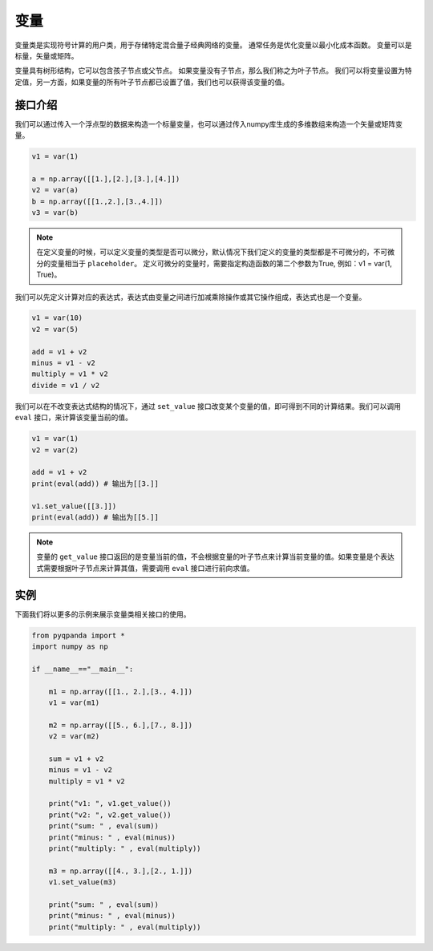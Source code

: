 变量
=========

变量类是实现符号计算的用户类，用于存储特定混合量子经典网络的变量。 通常任务是优化变量以最小化成本函数。 变量可以是标量，矢量或矩阵。

变量具有树形结构，它可以包含孩子节点或父节点。 如果变量没有子节点，那么我们称之为叶子节点。 我们可以将变量设置为特定值，另一方面，如果变量的所有叶子节点都已设置了值，我们也可以获得该变量的值。


接口介绍
--------------

我们可以通过传入一个浮点型的数据来构造一个标量变量，也可以通过传入numpy库生成的多维数组来构造一个矢量或矩阵变量。

.. code-block:: python

    v1 = var(1)

    a = np.array([[1.],[2.],[3.],[4.]])
    v2 = var(a)
    b = np.array([[1.,2.],[3.,4.]])
    v3 = var(b)

.. note:: 

    在定义变量的时候，可以定义变量的类型是否可以微分，默认情况下我们定义的变量的类型都是不可微分的，不可微分的变量相当于 ``placeholder``。
    定义可微分的变量时，需要指定构造函数的第二个参数为True, 例如：v1 = var(1, True)。

我们可以先定义计算对应的表达式，表达式由变量之间进行加减乘除操作或其它操作组成，表达式也是一个变量。

.. code-block:: python
   
    v1 = var(10)
    v2 = var(5)
  
    add = v1 + v2
    minus = v1 - v2
    multiply = v1 * v2
    divide = v1 / v2

我们可以在不改变表达式结构的情况下，通过 ``set_value`` 接口改变某个变量的值，即可得到不同的计算结果。我们可以调用 ``eval`` 接口，来计算该变量当前的值。

.. code-block:: python
   
    v1 = var(1)
    v2 = var(2)
    
    add = v1 + v2
    print(eval(add)) # 输出为[[3.]]

    v1.set_value([[3.]])
    print(eval(add)) # 输出为[[5.]]

.. note:: 

    变量的 ``get_value`` 接口返回的是变量当前的值，不会根据变量的叶子节点来计算当前变量的值。如果变量是个表达式需要根据叶子节点来计算其值，需要调用 ``eval`` 接口进行前向求值。

实例
---------------

下面我们将以更多的示例来展示变量类相关接口的使用。

.. code-block:: python

    from pyqpanda import *
    import numpy as np

    if __name__=="__main__":

        m1 = np.array([[1., 2.],[3., 4.]])
        v1 = var(m1)

        m2 = np.array([[5., 6.],[7., 8.]])
        v2 = var(m2)

        sum = v1 + v2
        minus = v1 - v2
        multiply = v1 * v2

        print("v1: ", v1.get_value())
        print("v2: ", v2.get_value())
        print("sum: " , eval(sum))
        print("minus: " , eval(minus))
        print("multiply: " , eval(multiply))

        m3 = np.array([[4., 3.],[2., 1.]])
        v1.set_value(m3)

        print("sum: " , eval(sum))
        print("minus: " , eval(minus))
        print("multiply: " , eval(multiply))

.. image:: images/VarExample.png